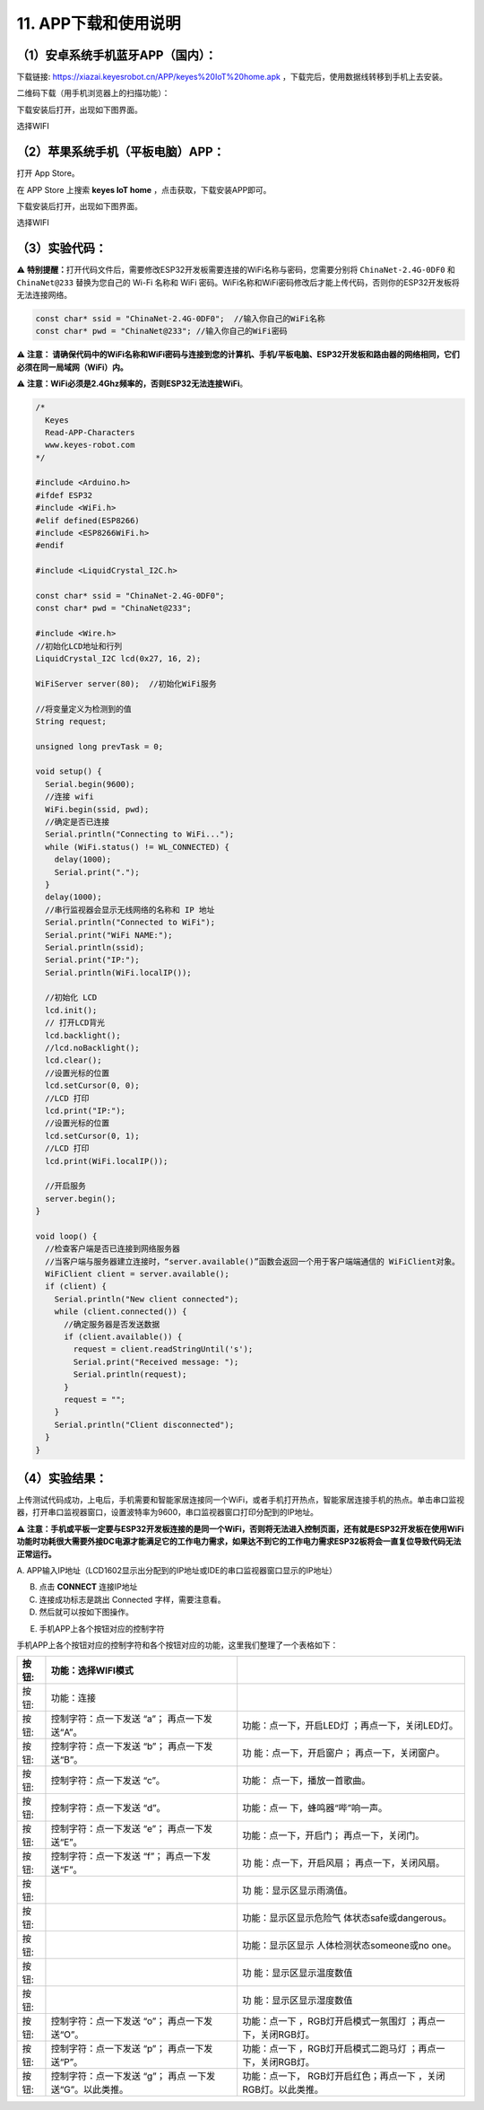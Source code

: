 .. _11-app下载和使用说明:

11. APP下载和使用说明
=====================

.. _1安卓系统手机蓝牙app国内:

（1）安卓系统手机蓝牙APP（国内）：
----------------------------------

下载链接: https://xiazai.keyesrobot.cn/APP/keyes%20IoT%20home.apk
，下载完后，使用数据线转移到手机上去安装。

二维码下载（用手机浏览器上的扫描功能）：

|image1|

下载安装后打开\ |image2|\ ，出现如下图界面。

|image3|

选择WIFI

|image4|

|image5|

.. _2苹果系统手机平板电脑app:

（2）苹果系统手机（平板电脑）APP：
----------------------------------

打开 App Store。

|image6|

在 APP Store 上搜索 **keyes IoT home**
，点击\ |Img|\ 获取，下载安装APP即可。

下载安装后打开\ |image7|\ ，出现如下图界面。

|image8|

选择WIFI

|image9|

|image10|

.. _3实验代码:

（3）实验代码：
---------------

⚠️ \ **特别提醒：**\ 
打开代码文件后，需要修改ESP32开发板需要连接的WiFi名称与密码，您需要分别将
``ChinaNet-2.4G-0DF0`` 和 ``ChinaNet@233`` 替换为您自己的 Wi-Fi 名称和
WiFi
密码。WiFi名称和WiFi密码修改后才能上传代码，否则你的ESP32开发板将无法连接网络。

.. code:: c

   const char* ssid = "ChinaNet-2.4G-0DF0";  //输入你自己的WiFi名称
   const char* pwd = "ChinaNet@233"; //输入你自己的WiFi密码

⚠️ **注意：
请确保代码中的WiFi名称和WiFi密码与连接到您的计算机、手机/平板电脑、ESP32开发板和路由器的网络相同，它们必须在同一局域网（WiFi）内。**

⚠️ **注意：WiFi必须是2.4Ghz频率的，否则ESP32无法连接WiFi**\ 。

.. code:: c

   /*
     Keyes
     Read-APP-Characters
     www.keyes-robot.com
   */

   #include <Arduino.h>
   #ifdef ESP32
   #include <WiFi.h>
   #elif defined(ESP8266)
   #include <ESP8266WiFi.h>
   #endif

   #include <LiquidCrystal_I2C.h>

   const char* ssid = "ChinaNet-2.4G-0DF0";
   const char* pwd = "ChinaNet@233";

   #include <Wire.h>
   //初始化LCD地址和行列
   LiquidCrystal_I2C lcd(0x27, 16, 2);

   WiFiServer server(80);  //初始化WiFi服务

   //将变量定义为检测到的值
   String request;

   unsigned long prevTask = 0;

   void setup() {
     Serial.begin(9600);
     //连接 wifi
     WiFi.begin(ssid, pwd);
     //确定是否已连接
     Serial.println("Connecting to WiFi...");
     while (WiFi.status() != WL_CONNECTED) {
       delay(1000);
       Serial.print(".");
     }
     delay(1000);
     //串行监视器会显示无线网络的名称和 IP 地址
     Serial.println("Connected to WiFi");
     Serial.print("WiFi NAME:");
     Serial.println(ssid);
     Serial.print("IP:");
     Serial.println(WiFi.localIP());

     //初始化 LCD
     lcd.init();
     // 打开LCD背光
     lcd.backlight();
     //lcd.noBacklight();
     lcd.clear();
     //设置光标的位置
     lcd.setCursor(0, 0);
     //LCD 打印
     lcd.print("IP:");
     //设置光标的位置
     lcd.setCursor(0, 1);
     //LCD 打印
     lcd.print(WiFi.localIP());

     //开启服务
     server.begin();
   }

   void loop() {
     //检查客户端是否已连接到网络服务器
     //当客户端与服务器建立连接时，“server.available()”函数会返回一个用于客户端端通信的 WiFiClient对象。
     WiFiClient client = server.available();
     if (client) {
       Serial.println("New client connected");
       while (client.connected()) {
         //确定服务器是否发送数据
         if (client.available()) {
           request = client.readStringUntil('s');
           Serial.print("Received message: ");
           Serial.println(request);
         }
         request = "";
       }
       Serial.println("Client disconnected");
     }
   }

.. _4实验结果:

（4）实验结果：
---------------

上传测试代码成功，上电后，手机需要和智能家居连接同一个WiFi，或者手机打开热点，智能家居连接手机的热点。单击串口监视器，打开串口监视器窗口，设置波特率为9600，串口监视器窗口打印分配到的IP地址。

⚠️
**注意：手机或平板一定要与ESP32开发板连接的是同一个WiFi，否则将无法进入控制页面，还有就是ESP32开发板在使用WiFi功能时功耗很大需要外接DC电源才能满足它的工作电力需求，如果达不到它的工作电力需求ESP32板将会一直复位导致代码无法正常运行。**

A.
APP输入IP地址（LCD1602显示出分配到的IP地址或IDE的串口监视器窗口显示的IP地址）

B. 点击 **CONNECT** 连接IP地址

C. 连接成功标志是跳出 Connected 字样，需要注意看。

D. 然后就可以按如下图操作。

|image11|

E. 手机APP上各个按钮对应的控制字符

|image12|

手机APP上各个按钮对应的控制字符和各个按钮对应的功能，这里我们整理了一个表格如下：

+----------------+-------------------------+-------------------------+
| 按钮:|image45| | 功能：选择WIFI模式      |                         |
+================+=========================+=========================+
| 按钮:|image46| | 功能：连接              |                         |
+----------------+-------------------------+-------------------------+
| 按钮:|image47| | 控制字符：点一下发送    | 功能：点一下，开启LED灯 |
|                | “a”； 再点一下发送“A”。 | ；再点一下，关闭LED灯。 |
+----------------+-------------------------+-------------------------+
| 按钮:|image48| | 控制字符：点一下发送    | 功                      |
|                | “b”； 再点一下发送“B”。 | 能：点一下，开启窗户；  |
|                |                         | 再点一下，关闭窗户。    |
+----------------+-------------------------+-------------------------+
| 按钮:|image49| | 控制字符：点一下发送    | 功能：                  |
|                | “c”。                   | 点一下，播放一首歌曲。  |
+----------------+-------------------------+-------------------------+
| 按钮:|image50| | 控制字符：点一下发送    | 功能：点一              |
|                | “d”。                   | 下，蜂鸣器“哔”响一声。  |
+----------------+-------------------------+-------------------------+
| 按钮:|image51| | 控制字符：点一下发送    | 功能：点一下，开启门；  |
|                | “e”； 再点一下发送“E”。 | 再点一下，关闭门。      |
+----------------+-------------------------+-------------------------+
| 按钮:|image52| | 控制字符：点一下发送    | 功                      |
|                | “f”； 再点一下发送“F”。 | 能：点一下，开启风扇；  |
|                |                         | 再点一下，关闭风扇。    |
+----------------+-------------------------+-------------------------+
| 按钮:|image53| |                         | 功                      |
|                |                         | 能：显示区显示雨滴值。  |
+----------------+-------------------------+-------------------------+
| 按钮:|image54| |                         | 功能：显示区显示危险气  |
|                |                         | 体状态safe或dangerous。 |
+----------------+-------------------------+-------------------------+
| 按钮:|image55| |                         | 功能：显示区显示        |
|                |                         | 人体检测状态someone或no |
|                |                         | one。                   |
+----------------+-------------------------+-------------------------+
| 按钮:|image56| |                         | 功                      |
|                |                         | 能：显示区显示温度数值  |
+----------------+-------------------------+-------------------------+
| 按钮:|image57| |                         | 功                      |
|                |                         | 能：显示区显示湿度数值  |
+----------------+-------------------------+-------------------------+
| 按钮:|image58| | 控制字符：点一下发送    | 功能：点一下            |
|                | “o”； 再点一下发送“O”。 | ，RGB灯开启模式一氛围灯 |
|                |                         | ；再点一下，关闭RGB灯。 |
+----------------+-------------------------+-------------------------+
| 按钮:|image59| | 控制字符：点一下发送    | 功能：点一下            |
|                | “p”； 再点一下发送“P”。 | ，RGB灯开启模式二跑马灯 |
|                |                         | ；再点一下，关闭RGB灯。 |
+----------------+-------------------------+-------------------------+
| 按钮:|image60| | 控制字符：点一下发送    | 功能：点一下，          |
|                | “g”；                   | RGB灯开启红色；再点一下 |
|                | 再点                    | ，关闭RGB灯。以此类推。 |
|                | 一下发送“G”。以此类推。 |                         |
+----------------+-------------------------+-------------------------+

.. |image1| image:: media/QR-code.png
.. |image2| image:: media/IoT-home.jpeg
.. |image3| image:: media/IOT-home1.png
.. |image4| image:: media/IOT-home2.png
.. |image5| image:: media/IOT-home3.png
.. |image6| image:: media/APP-Store.png
.. |Img| image:: ./media/xiazai.png
.. |image7| image:: media/IoT-home.jpeg
.. |image8| image:: media/IOT-home1.png
.. |image9| image:: media/IOT-home2.png
.. |image10| image:: media/IOT-home3.png
.. |image11| image:: media/APP1.png
.. |image12| image:: ./media/APP2.jpg
.. |image13| image:: media/WIFI-mode.png
.. |image14| image:: media/connect.png
.. |image15| image:: media/led1.png
.. |image16| image:: media/window.png
.. |image17| image:: media/music.png
.. |image18| image:: media/whistle.png
.. |image19| image:: media/door.png
.. |image20| image:: media/fan.png
.. |image21| image:: media/raindrop.png
.. |image22| image:: media/humful-gas.png
.. |image23| image:: media/anybody.png
.. |image24| image:: media/temper.png
.. |image25| image:: media/humidy.png
.. |image26| image:: media/sfx1.png
.. |image27| image:: media/sfx2.png
.. |image28| image:: media/rgb.png
.. |image29| image:: media/WIFI-mode.png
.. |image30| image:: media/connect.png
.. |image31| image:: media/led1.png
.. |image32| image:: media/window.png
.. |image33| image:: media/music.png
.. |image34| image:: media/whistle.png
.. |image35| image:: media/door.png
.. |image36| image:: media/fan.png
.. |image37| image:: media/raindrop.png
.. |image38| image:: media/humful-gas.png
.. |image39| image:: media/anybody.png
.. |image40| image:: media/temper.png
.. |image41| image:: media/humidy.png
.. |image42| image:: media/sfx1.png
.. |image43| image:: media/sfx2.png
.. |image44| image:: media/rgb.png
.. |image45| image:: media/WIFI-mode.png
.. |image46| image:: media/connect.png
.. |image47| image:: media/led1.png
.. |image48| image:: media/window.png
.. |image49| image:: media/music.png
.. |image50| image:: media/whistle.png
.. |image51| image:: media/door.png
.. |image52| image:: media/fan.png
.. |image53| image:: media/raindrop.png
.. |image54| image:: media/humful-gas.png
.. |image55| image:: media/anybody.png
.. |image56| image:: media/temper.png
.. |image57| image:: media/humidy.png
.. |image58| image:: media/sfx1.png
.. |image59| image:: media/sfx2.png
.. |image60| image:: media/rgb.png
